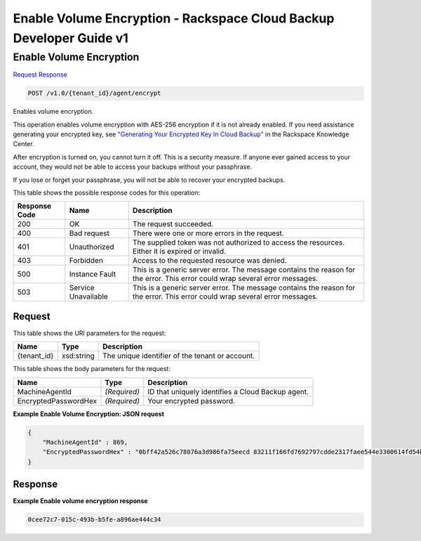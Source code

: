 =============================================================================
Enable Volume Encryption -  Rackspace Cloud Backup Developer Guide v1
=============================================================================

Enable Volume Encryption
~~~~~~~~~~~~~~~~~~~~~~~~~

`Request <POST_enable_volume_encryption_v1.0_tenant_id_agent_encrypt.rst#request>`__
`Response <POST_enable_volume_encryption_v1.0_tenant_id_agent_encrypt.rst#response>`__

.. code-block:: javascript

    POST /v1.0/{tenant_id}/agent/encrypt

Enables volume encryption.

This operation enables volume encryption with AES-256 encryption if it is not already enabled. If you need assistance generating your encrypted key, see `"Generating Your Encrypted Key In Cloud Backup" <http://www.rackspace.com/knowledge_center/article/generating-your-encrypted-key-in-cloud-backup>`__ in the Rackspace Knowledge Center.

After encryption is turned on, you cannot turn it off. This is a security measure. If anyone ever gained access to your account, they would not be able to access your backups without your passphrase.

If you lose or forget your passphrase, you will not be able to recover your encrypted backups.



This table shows the possible response codes for this operation:


+--------------------------+-------------------------+-------------------------+
|Response Code             |Name                     |Description              |
+==========================+=========================+=========================+
|200                       |OK                       |The request succeeded.   |
+--------------------------+-------------------------+-------------------------+
|400                       |Bad request              |There were one or more   |
|                          |                         |errors in the request.   |
+--------------------------+-------------------------+-------------------------+
|401                       |Unauthorized             |The supplied token was   |
|                          |                         |not authorized to access |
|                          |                         |the resources. Either it |
|                          |                         |is expired or invalid.   |
+--------------------------+-------------------------+-------------------------+
|403                       |Forbidden                |Access to the requested  |
|                          |                         |resource was denied.     |
+--------------------------+-------------------------+-------------------------+
|500                       |Instance Fault           |This is a generic server |
|                          |                         |error. The message       |
|                          |                         |contains the reason for  |
|                          |                         |the error. This error    |
|                          |                         |could wrap several error |
|                          |                         |messages.                |
+--------------------------+-------------------------+-------------------------+
|503                       |Service Unavailable      |This is a generic server |
|                          |                         |error. The message       |
|                          |                         |contains the reason for  |
|                          |                         |the error. This error    |
|                          |                         |could wrap several error |
|                          |                         |messages.                |
+--------------------------+-------------------------+-------------------------+


Request
^^^^^^^^^^^^^^^^^

This table shows the URI parameters for the request:

+--------------------------+-------------------------+-------------------------+
|Name                      |Type                     |Description              |
+==========================+=========================+=========================+
|{tenant_id}               |xsd:string               |The unique identifier of |
|                          |                         |the tenant or account.   |
+--------------------------+-------------------------+-------------------------+





This table shows the body parameters for the request:

+--------------------------+-------------------------+-------------------------+
|Name                      |Type                     |Description              |
+==========================+=========================+=========================+
|MachineAgentId            |*(Required)*             |ID that uniquely         |
|                          |                         |identifies a Cloud       |
|                          |                         |Backup agent.            |
+--------------------------+-------------------------+-------------------------+
|EncryptedPasswordHex      |*(Required)*             |Your encrypted password. |
+--------------------------+-------------------------+-------------------------+





**Example Enable Volume Encryption: JSON request**


.. code::

    {
        "MachineAgentId" : 869,
        "EncryptedPasswordHex" : "0bff42a526c78076a3d986fa75eecd 83211f166fd7692797cdde2317faee544e3300614fd54b8c0d81f975 3e58cb1ffbd62d3faf0d2bf52e79ce5cd9c6d84b5295e3dea629e71b 0a5e26efda50ff8e05a5475bb7cbd553d238c05655f56ece2df070ce 374ff1e0724827c2300e373241e94c4bc13441561604e3e70b5034eb 58d717864f304c9c73b6d1d46c4276d7ec2f0e2bd9a42a8ab0ba99eb adda84f4cbb5b3611bd319627436246912139c2dde62bd00528b1464 20dceae949d1926ae05fc7df9b474e1ee176f89069fb424b12f8f357 e6e2909ba05152e9f72a68de0046b3e1520838ff5e723af02a96f51a c1e6ef4254226249b872676af76a319cbe"
    }


Response
^^^^^^^^^^^^^^^^^^





**Example Enable volume encryption response**


.. code::

          0cee72c7-015c-493b-b5fe-a896ae444c34


